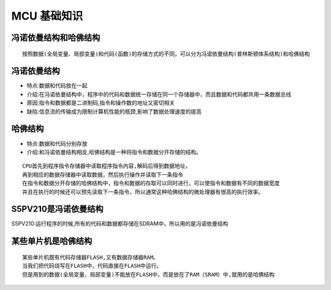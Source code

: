 MCU 基础知识
===========
冯诺依曼结构和哈佛结构
-------------------------
:: 
	
	按照数据(全局变量、局部变量)和代码(函数)的存储方式的不同，可以分为冯诺依曼结构(普林斯顿体系结构)和哈佛结构
	
冯诺依曼结构
-------------
- 特点:数据和代码放在一起
- 介绍:在冯诺依曼结构中，程序中的代码和数据统一存储在同一个存储器中，而且数据和代码都共用一条数据总线
- 原因:指令和数据都是二进制码,指令和操作数的地址又密切相关
- 缺陷:信息流的传输成为限制计算机性能的瓶颈,影响了数据处理速度的提高

哈佛结构
-------------
- 特点:数据和代码分别存放
- 介绍:和冯诺依曼结构相反,哈佛结构是一种将指令和数据分开存储的结构。
::
	
	CPU首先到程序指令存储器中读取程序指令内容,解码后得到数据地址，
	再到相应的数据存储器中读取数据，然后执行操作并读取下一条指令
	在指令和数据分开存储的哈佛结构中，指令和数据的存取可以同时进行，可以使指令和数据有不同的数据宽度		
	并且在执行的时候还可以预先读取下一条指令，所以通常这种哈佛结构的微处理器有很高的执行效率。
	
S5PV210是冯诺依曼结构
---------------------
S5PV210:运行程序的时候,所有的代码和数据都存储在SDRAM中，所以用的是冯诺依曼结构

某些单片机是哈佛结构
----------------------
::

	某些单片机既有代码存储器FLASH,又有数据存储器RAM。
	当我们把代码烧写在FLASH中，代码直接在FLASH中运行。
	但是用到的数据(全局变量、局部变量)不能放在FLASH中，而是放在了RAM（SRAM）中,就用的是哈佛结构